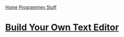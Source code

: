 [[../index.org][Home]]
[[./index.org][Programmey Stuff]]

* [[http://viewsourcecode.org/snaptoken/kilo/][Build Your Own Text Editor]]
